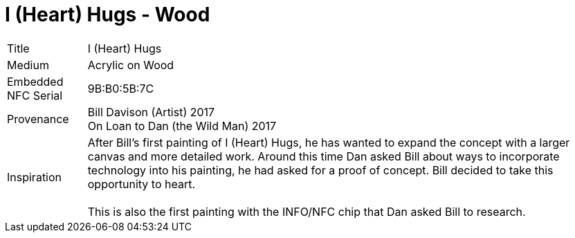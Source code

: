 = I (Heart) Hugs - Wood
:hp-tags: Art, Squid, Acrylic,
//:hp-image: /images/cover_HugsonWood.png
:published_at: 2017-06-21
:idprefix: id_Art_Heart_Hugs_on_Wood


[%autowidth]
|===
| Title | I (Heart) Hugs
| Medium | Acrylic on Wood
| Embedded NFC Serial | 9B:B0:5B:7C
| Provenance | Bill Davison (Artist) 2017 +
On Loan to Dan (the Wild Man) 2017  + 
| Inspiration | After Bill's first painting of I (Heart) Hugs, he has wanted to expand the concept with a larger canvas and more detailed work. Around this time Dan asked Bill about ways to incorporate technology into his painting, he had asked for a proof of concept. Bill decided to take this opportunity to heart. +
 +
This is also the first painting with the INFO/NFC chip that Dan asked Bill to research.
|===


// image::/images/Watermelon_shark_front_large.jpg[]

